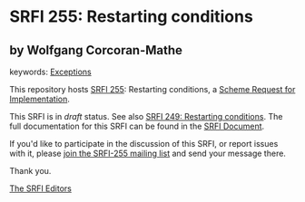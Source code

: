
# SPDX-FileCopyrightText: 2024 Arthur A. Gleckler
# SPDX-License-Identifier: MIT
* SRFI 255: Restarting conditions

** by Wolfgang Corcoran-Mathe



keywords: [[https://srfi.schemers.org/?keywords=exceptions][Exceptions]]

This repository hosts [[https://srfi.schemers.org/srfi-255/][SRFI 255]]: Restarting conditions, a [[https://srfi.schemers.org/][Scheme Request for Implementation]].

This SRFI is in /draft/ status.
See also [[/srfi-249/][SRFI 249: Restarting conditions]].
The full documentation for this SRFI can be found in the [[https://srfi.schemers.org/srfi-255/srfi-255.html][SRFI Document]].

If you'd like to participate in the discussion of this SRFI, or report issues with it, please [[https://srfi.schemers.org/srfi-255/][join the SRFI-255 mailing list]] and send your message there.

Thank you.

[[mailto:srfi-editors@srfi.schemers.org][The SRFI Editors]]
